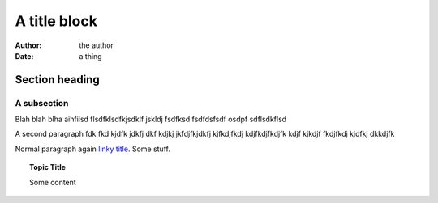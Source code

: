 ===============================================
A title block
===============================================

:Author: the author
:Date:   a thing

Section heading
==================

A subsection
------------------

Blah blah blha aihfilsd flsdfklsdfkjsdklf jskldj
fsdfksd 
fsdfdsfsdf osdpf
sdflsdkflsd

A second paragraph fdk fkd kjdfk jdkfj dkf kdjkj
jkfdjfkjdkfj kjfkdjfkdj kdjfkdjfkdjfk kdjf kjkdjf 
fkdjfkdj kjdfkj dkkdjfk

.. shell::


  Render as shell
  Continue with this line

Normal paragraph again `linky title <http://do.it>`_. Some stuff.

.. topic:: Topic Title

  Some content
